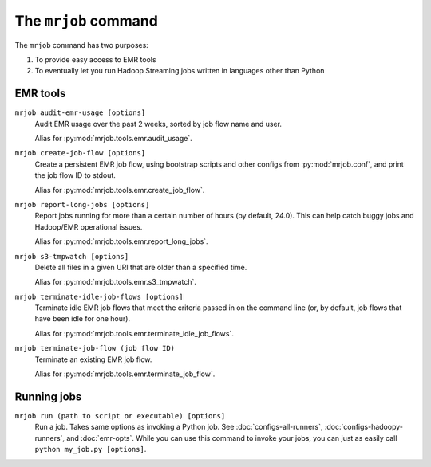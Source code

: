 .. _mrjob-cmd:

The ``mrjob`` command
=====================

The ``mrjob`` command has two purposes:

1. To provide easy access to EMR tools
2. To eventually let you run Hadoop Streaming jobs written in languages other
   than Python

EMR tools
---------

``mrjob audit-emr-usage [options]``
    Audit EMR usage over the past 2 weeks, sorted by job flow name and user.

    Alias for :py:mod:`mrjob.tools.emr.audit_usage`.

``mrjob create-job-flow [options]``
    Create a persistent EMR job flow, using bootstrap scripts and other
    configs from :py:mod:`mrjob.conf`, and print the job flow ID to stdout.

    Alias for :py:mod:`mrjob.tools.emr.create_job_flow`.

``mrjob report-long-jobs [options]``
    Report jobs running for more than a certain number of hours (by default,
    24.0). This can help catch buggy jobs and Hadoop/EMR operational issues.

    Alias for :py:mod:`mrjob.tools.emr.report_long_jobs`.

``mrjob s3-tmpwatch [options]``
    Delete all files in a given URI that are older than a specified time.

    Alias for :py:mod:`mrjob.tools.emr.s3_tmpwatch`.

``mrjob terminate-idle-job-flows [options]``
    Terminate idle EMR job flows that meet the criteria passed in on the
    command line (or, by default, job flows that have been idle for one hour).

    Alias for :py:mod:`mrjob.tools.emr.terminate_idle_job_flows`.

``mrjob terminate-job-flow (job flow ID)``
    Terminate an existing EMR job flow.

    Alias for :py:mod:`mrjob.tools.emr.terminate_job_flow`.

Running jobs
------------

``mrjob run (path to script or executable) [options]``
    Run a job. Takes same options as invoking a Python job. See
    :doc:`configs-all-runners`, :doc:`configs-hadoopy-runners`, and
    :doc:`emr-opts`. While you can use this command to invoke your jobs, you
    can just as easily call ``python my_job.py [options]``.
